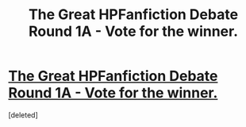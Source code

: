 #+TITLE: The Great HPFanfiction Debate Round 1A - Vote for the winner.

* [[http://strawpoll.me/5495961][The Great HPFanfiction Debate Round 1A - Vote for the winner.]]
:PROPERTIES:
:Score: 1
:DateUnix: 1442335916.0
:DateShort: 2015-Sep-15
:END:
[deleted]

